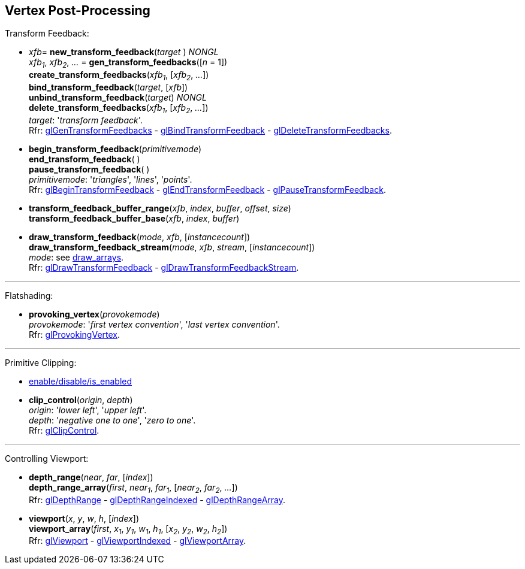 
== Vertex Post-Processing

Transform Feedback:

[[gl.bind_transform_feedback]]
* _xfb_= *new_transform_feedback*(_target_ ) _NONGL_ +
_xfb~1~_, _xfb~2~_, _..._ = *gen_transform_feedbacks*([_n_ = 1]) +
*create_transform_feedbacks*(_xfb~1~_, [_xfb~2~_, _..._]) +
*bind_transform_feedback*(_target_, [_xfb_]) +
*unbind_transform_feedback*(_target_) _NONGL_ +
*delete_transform_feedbacks*(_xfb~1~_, [_xfb~2~_, _..._]) +
[small]#_target_: '_transform feedback_'. +
Rfr: https://www.khronos.org/opengl/wiki/GLAPI/glGenTransformFeedbacks[glGenTransformFeedbacks] -
https://www.khronos.org/opengl/wiki/GLAPI/glBindTransformFeedback[glBindTransformFeedback] -
https://www.khronos.org/opengl/wiki/GLAPI/glDeleteTransformFeedbacks[glDeleteTransformFeedbacks].#

////
[[gl.is_transform_feedback]]
* _boolean_ = *is_transform_feedback*(_xfb_)
////

[[gl.begin_transform_feedback]]
* *begin_transform_feedback*(_primitivemode_) +
*end_transform_feedback*( ) +
*pause_transform_feedback*( ) +
[small]#_primitivemode_: '_triangles_', '_lines_', '_points_'. +
Rfr: https://www.khronos.org/opengl/wiki/GLAPI/glBeginTransformFeedback[glBeginTransformFeedback] -
https://www.khronos.org/opengl/wiki/GLAPI/glEndTransformFeedback[glEndTransformFeedback] -
https://www.khronos.org/opengl/wiki/GLAPI/glPauseTransformFeedback[glPauseTransformFeedback].#

[[gl.transform_feedback_buffer_range]]
* *transform_feedback_buffer_range*(_xfb_, _index_, _buffer_, _offset_, _size_) +
*transform_feedback_buffer_base*(_xfb_, _index_, _buffer_)

[[gl.draw_transform_feedback]]
* *draw_transform_feedback*(_mode_, _xfb_, [_instancecount_]) +
*draw_transform_feedback_stream*(_mode_, _xfb_, _stream_, [_instancecount_]) +
[small]#_mode_: see <<gl.draw_arrays, draw_arrays>>. +
Rfr: https://www.khronos.org/opengl/wiki/GLAPI/glDrawTransformFeedback[glDrawTransformFeedback] -
https://www.khronos.org/opengl/wiki/GLAPI/glDrawTransformFeedbackStream[glDrawTransformFeedbackStream].#

'''

Flatshading:

[[gl.provoking_vertex]]
* *provoking_vertex*(_provokemode_) +
[small]#_provokemode_: '_first vertex convention_', '_last vertex convention_'. +
Rfr: https://www.khronos.org/opengl/wiki/GLAPI/glProvokingVertex[glProvokingVertex].#

'''

Primitive Clipping:

* <<gl.enable, enable/disable/is_enabled>>

[[gl.clip_control]]
* *clip_control*(_origin_, _depth_) +
[small]#_origin_: '_lower left_', '_upper left_'. +
_depth_: '_negative one to one_', '_zero to one_'. +
Rfr: https://www.opengl.org/sdk/docs/man/html/glClipControl.xhtml[glClipControl].#

'''

Controlling Viewport:

[[gl.depth_range]]
* *depth_range*(_near_, _far_, [_index_]) +
*depth_range_array*(_first_, _near~1~_, _far~1~_, [_near~2~_, _far~2~_, _..._]) +
[small]#Rfr: https://www.khronos.org/opengl/wiki/GLAPI/glDepthRange[glDepthRange] -
https://www.khronos.org/opengl/wiki/GLAPI/glDepthRangeIndexed[glDepthRangeIndexed] -
https://www.khronos.org/opengl/wiki/GLAPI/glDepthRangeArray[glDepthRangeArray].#

[[gl.viewport]]
* *viewport*(_x_, _y_, _w_, _h_, [_index_]) +
*viewport_array*(_first_, _x~1~_, _y~1~_, _w~1~_, _h~1~_, [_x~2~_, _y~2~_, _w~2~_, _h~2~_]) +
[small]#Rfr: https://www.khronos.org/opengl/wiki/GLAPI/glViewport[glViewport] -
https://www.khronos.org/opengl/wiki/GLAPI/glViewportIndexed[glViewportIndexed] -
https://www.khronos.org/opengl/wiki/GLAPI/glViewportArray[glViewportArray].#

